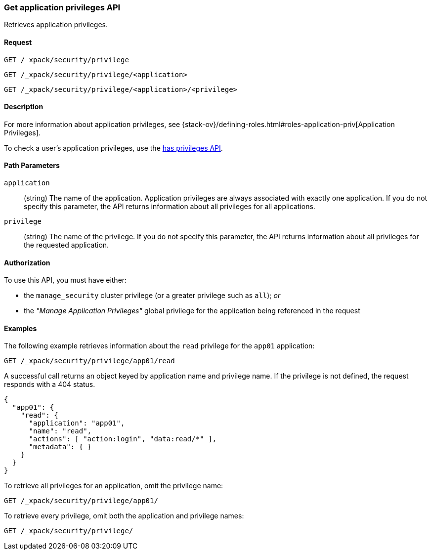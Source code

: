 [role="xpack"]
[[security-api-get-privileges]]
=== Get application privileges API

Retrieves application privileges.

==== Request

`GET /_xpack/security/privilege` +

`GET /_xpack/security/privilege/<application>` +

`GET /_xpack/security/privilege/<application>/<privilege>` 


==== Description

For more information about application privileges, see 
{stack-ov}/defining-roles.html#roles-application-priv[Application Privileges].

To check a user's application privileges, use the
<<security-api-has-privileges,has privileges API>>.


==== Path Parameters

`application`::
  (string) The name of the application. Application privileges are always
  associated with exactly one application.
  If you do not specify this parameter, the API returns information about all 
  privileges for all applications.

`privilege`::
  (string) The name of the privilege. If you do not specify this parameter, the 
  API returns information about all privileges for the requested application.

//==== Request Body

==== Authorization

To use this API, you must have either:

- the `manage_security` cluster privilege (or a greater privilege such as `all`); _or_
- the _"Manage Application Privileges"_ global privilege for the application being referenced
  in the request

==== Examples

The following example retrieves information about the `read` privilege for the 
`app01` application:

[source,js]
--------------------------------------------------
GET /_xpack/security/privilege/app01/read
--------------------------------------------------
// CONSOLE
// TEST[setup:app0102_privileges]

A successful call returns an object keyed by application name and privilege
name. If the privilege is not defined, the request responds with a 404 status.

[source,js]
--------------------------------------------------
{
  "app01": {
    "read": {
      "application": "app01",
      "name": "read",
      "actions": [ "action:login", "data:read/*" ],
      "metadata": { }
    }
  }
}
--------------------------------------------------
// TESTRESPONSE

To retrieve all privileges for an application, omit the privilege name:

[source,js]
--------------------------------------------------
GET /_xpack/security/privilege/app01/
--------------------------------------------------
// CONSOLE
// TEST[continued]

To retrieve every privilege, omit both the application and privilege names:

[source,js]
--------------------------------------------------
GET /_xpack/security/privilege/
--------------------------------------------------
// CONSOLE
// TEST[continued]
